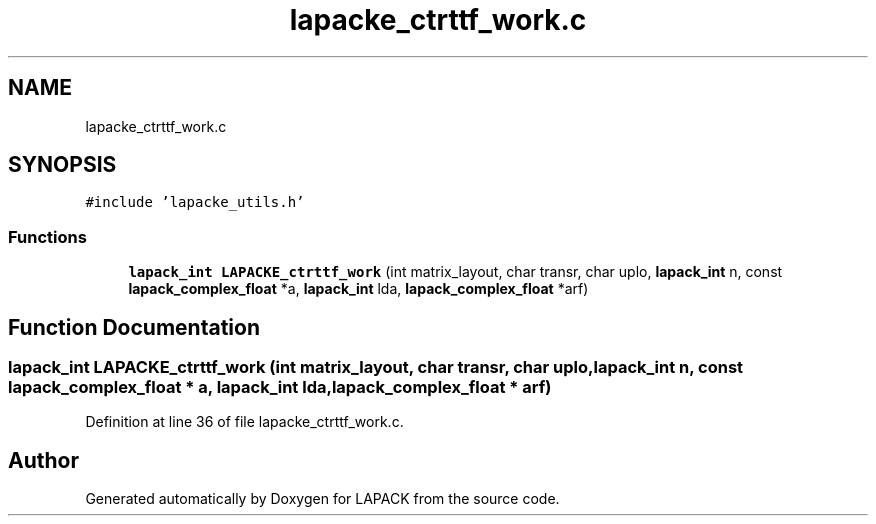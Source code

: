.TH "lapacke_ctrttf_work.c" 3 "Tue Nov 14 2017" "Version 3.8.0" "LAPACK" \" -*- nroff -*-
.ad l
.nh
.SH NAME
lapacke_ctrttf_work.c
.SH SYNOPSIS
.br
.PP
\fC#include 'lapacke_utils\&.h'\fP
.br

.SS "Functions"

.in +1c
.ti -1c
.RI "\fBlapack_int\fP \fBLAPACKE_ctrttf_work\fP (int matrix_layout, char transr, char uplo, \fBlapack_int\fP n, const \fBlapack_complex_float\fP *a, \fBlapack_int\fP lda, \fBlapack_complex_float\fP *arf)"
.br
.in -1c
.SH "Function Documentation"
.PP 
.SS "\fBlapack_int\fP LAPACKE_ctrttf_work (int matrix_layout, char transr, char uplo, \fBlapack_int\fP n, const \fBlapack_complex_float\fP * a, \fBlapack_int\fP lda, \fBlapack_complex_float\fP * arf)"

.PP
Definition at line 36 of file lapacke_ctrttf_work\&.c\&.
.SH "Author"
.PP 
Generated automatically by Doxygen for LAPACK from the source code\&.
